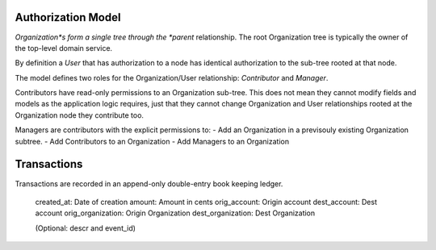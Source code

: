 Authorization Model
===================

*Organization*s form a single tree through the *parent* relationship. The root
Organization tree is typically the owner of the top-level domain service.

By definition a *User* that has authorization to a node has identical
authorization to the sub-tree rooted at that node.

The model defines two roles for the Organization/User relationship:
*Contributor* and *Manager*.

Contributors have read-only permissions to an Organization sub-tree. This
does not mean they cannot modify fields and models as the application logic
requires, just that they cannot change Organization and User relationships
rooted at the Organization node they contribute too.

Managers are contributors with the explicit permissions to:
- Add an Organization in a previsouly existing Organization subtree.
- Add Contributors to an Organization
- Add Managers to an Organization

Transactions
============

Transactions are recorded in an append-only double-entry book keeping ledger.

    created_at:        Date of creation
    amount:            Amount in cents
    orig_account:      Origin account
    dest_account:      Dest account
    orig_organization: Origin Organization
    dest_organization: Dest Organization

    (Optional: descr and event_id)



